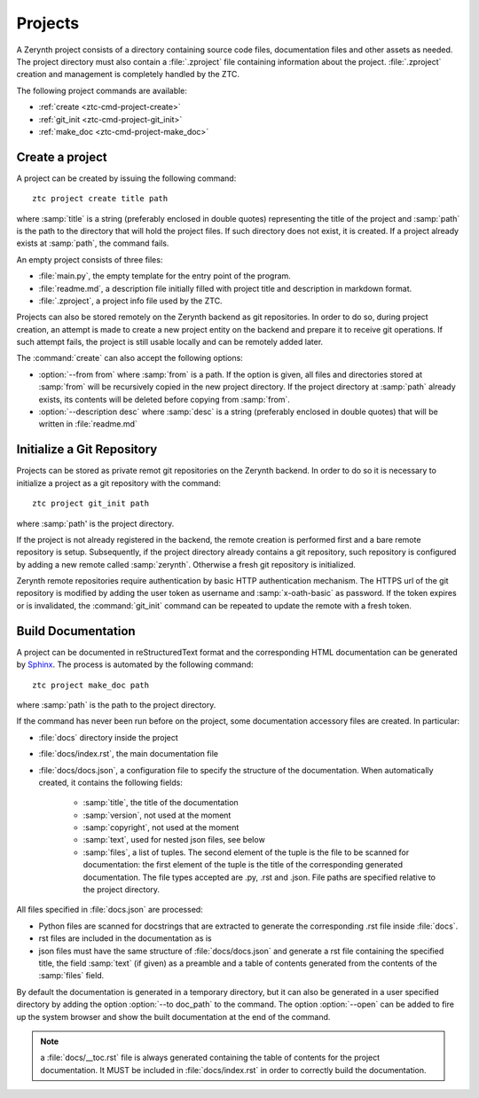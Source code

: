 .. _ztc-cmd-project:

********
Projects
********

A Zerynth project consists of a directory containing source code files, documentation files and other assets as needed.
The project directory must also contain a :file:`.zproject` file containing information about the project. :file:`.zproject` creation and management is completely handled by the ZTC.

The following project commands are available: 

* :ref:`create <ztc-cmd-project-create>`
* :ref:`git_init <ztc-cmd-project-git_init>`
* :ref:`make_doc <ztc-cmd-project-make_doc>`

    
.. _ztc-cmd-project-create:

Create a project
----------------

A project can be created by issuing the following command: ::

    ztc project create title path

where :samp:`title` is a string (preferably enclosed in double quotes) representing the title of the project and :samp:`path` is the path to the directory that will hold the project files. If such directory does not exist, it is created. If a project already exists at :samp:`path`, the command fails. 

An empty project consists of three files:

* :file:`main.py`, the empty template for the entry point of the program.
* :file:`readme.md`, a description file initially filled with project title and description in markdown format.
* :file:`.zproject`, a project info file used by the ZTC.


Projects can also be stored remotely on the Zerynth backend as git repositories. In order to do so, during project creation, an attempt is made to create a new project entity on the backend and prepare it to receive git operations. If such attempt fails, the project is still usable locally and can be remotely added later.

The :command:`create` can also accept the following options:

* :option:`--from from` where :samp:`from` is a path. If the option is given, all files and directories stored at :samp:`from` will be recursively copied in the new project directory. If the project directory at :samp:`path` already exists, its contents will be deleted before copying from :samp:`from`.
* :option:`--description desc` where :samp:`desc` is a string (preferably enclosed in double quotes) that will be written in :file:`readme.md`

    
.. _ztc-cmd-project-git_init:

Initialize a Git Repository
---------------------------

Projects can be stored as private remot git repositories on the Zerynth backend. In order to do so it is necessary to initialize a project as a git repository with the command: ::

    ztc project git_init path

where :samp:`path' is the project directory.

If the project is not already registered in the backend, the remote creation is performed first and a bare remote repository is setup. 
Subsequently, if the project directory already contains a git repository, such repository is configured by adding a new remote called :samp:`zerynth`. Otherwise a fresh git repository is initialized.

Zerynth remote repositories require authentication by basic HTTP authentication mechanism. The HTTPS url of the git repository is modified by adding the user token as username and :samp:`x-oath-basic` as password. If the token expires or is invalidated, the :command:`git_init` command can be repeated to update the remote with a fresh token.


    
.. _ztc-cmd-project-make_doc:

Build Documentation
-------------------

A project can be documented in reStructuredText format and the corresponding HTML documentation can be generated by `Sphinx <http://www.sphinx-doc.org/en/1.5/>`_. The process is automated by the following command: ::

    ztc project make_doc path

where :samp:`path` is the path to the project directory.

If the command has never been run before on the project, some documentation accessory files are created. In particular:

* :file:`docs` directory inside the project
* :file:`docs/index.rst`, the main documentation file
* :file:`docs/docs.json`, a configuration file to specify the structure of the documentation. When automatically created, it contains the following fields:

    * :samp:`title`, the title of the documentation
    * :samp:`version`, not used at the moment
    * :samp:`copyright`, not used at the moment
    * :samp:`text`, used for nested json files, see below
    * :samp:`files`, a list of tuples. The second element of the tuple is the file to be scanned for documentation: the first element of the tuple is the title of the corresponding generated documentation. The file types accepted are .py, .rst and .json. File paths are specified relative to the project directory.

All files specified in :file:`docs.json` are processed:

* Python files are scanned for docstrings that are extracted to generate the corresponding .rst file inside :file:`docs`.
* rst files are included in the documentation as is
* json files must have the same structure of :file:`docs/docs.json` and generate a rst file containing the specified title, the field :samp:`text` (if given) as a preamble and a table of contents generated from the contents of the :samp:`files` field.

By default the documentation is generated in a temporary directory, but it can also be generated in a user specified directory by adding the option :option:`--to doc_path` to the command. The option :option:`--open` can be added to fire up the system browser and show the built documentation at the end of the command.

.. note:: a :file:`docs/__toc.rst` file is always generated containing the table of contents for the project documentation. It MUST be included in :file:`docs/index.rst` in order to correctly build the documentation.


    
